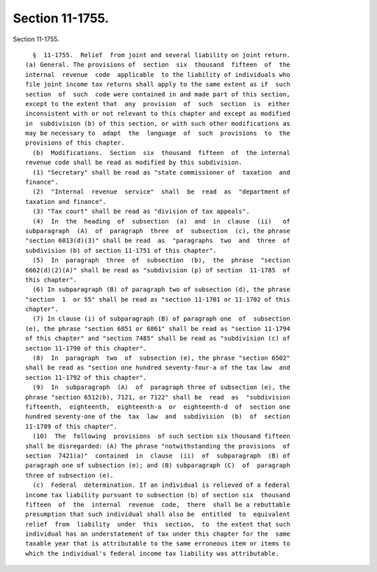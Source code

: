 Section 11-1755.
================

Section 11-1755. ::    
        
     
        §  11-1755.  Relief  from joint and several liability on joint return.
      (a) General. The provisions of  section  six  thousand  fifteen  of  the
      internal  revenue  code  applicable  to the liability of individuals who
      file joint income tax returns shall apply to the same extent as if  such
      section  of  such  code were contained in and made part of this section,
      except to the extent that  any  provision  of  such  section  is  either
      inconsistent with or not relevant to this chapter and except as modified
      in  subdivision (b) of this section, or with such other modifications as
      may be necessary to  adapt  the  language  of  such  provisions  to  the
      provisions of this chapter.
        (b)  Modifications.  Section  six  thousand  fifteen  of  the internal
      revenue code shall be read as modified by this subdivision.
        (1) "Secretary" shall be read as "state commissioner of  taxation  and
      finance".
        (2)  "Internal  revenue  service"  shall  be  read  as  "department of
      taxation and finance".
        (3) "Tax court" shall be read as "division of tax appeals".
        (4)  In  the  heading  of  subsection  (a)  and  in  clause  (ii)   of
      subparagraph  (A)  of  paragraph  three  of  subsection  (c), the phrase
      "section 6013(d)(3)" shall be read  as  "paragraphs  two  and  three  of
      subdivision (b) of section 11-1751 of this chapter".
        (5)  In  paragraph  three  of  subsection  (b),  the  phrase  "section
      6662(d)(2)(A)" shall be read as "subdivision (p) of section  11-1785  of
      this chapter".
        (6) In subparagraph (B) of paragraph two of subsection (d), the phrase
      "section  1  or 55" shall be read as "section 11-1701 or 11-1702 of this
      chapter".
        (7) In clause (i) of subparagraph (B) of paragraph one  of  subsection
      (e), the phrase "section 6851 or 6861" shall be read as "section 11-1794
      of this chapter" and "section 7485" shall be read as "subdivision (c) of
      section 11-1790 of this chapter".
        (8)  In  paragraph  two  of  subsection (e), the phrase "section 6502"
      shall be read as "section one hundred seventy-four-a of the tax law  and
      section 11-1792 of this chapter".
        (9)  In  subparagraph  (A)  of  paragraph three of subsection (e), the
      phrase "section 6512(b), 7121, or 7122" shall be  read  as  "subdivision
      fifteenth,  eighteenth,  eighteenth-a  or  eighteenth-d  of  section one
      hundred seventy-one of the  tax  law  and  subdivision  (b)  of  section
      11-1789 of this chapter".
        (10)  The  following  provisions  of such section six thousand fifteen
      shall be disregarded: (A) The phrase "notwithstanding the provisions  of
      section  7421(a)"  contained  in  clause  (ii)  of  subparagraph  (B) of
      paragraph one of subsection (e); and (B) subparagraph (C)  of  paragraph
      three of subsection (e).
        (c)  Federal  determination. If an individual is relieved of a federal
      income tax liability pursuant to subsection (b) of section six  thousand
      fifteen  of  the  internal  revenue  code,  there  shall be a rebuttable
      presumption that such individual shall also be  entitled  to  equivalent
      relief  from  liability  under  this  section,  to  the extent that such
      individual has an understatement of tax under this chapter for the  same
      taxable year that is attributable to the same erroneous item or items to
      which the individual's federal income tax liability was attributable.
    
    
    
    
    
    
    